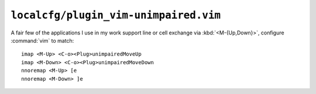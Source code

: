 ``localcfg/plugin_vim-unimpaired.vim``
======================================

A fair few of the applications I use in my work support line or cell exchange
via :kbd:`<M-{Up,Down}>`, configure :command:`vim` to match::

    imap <M-Up> <C-o><Plug>unimpairedMoveUp
    imap <M-Down> <C-o><Plug>unimpairedMoveDown
    nnoremap <M-Up> [e
    nnoremap <M-Down> ]e
